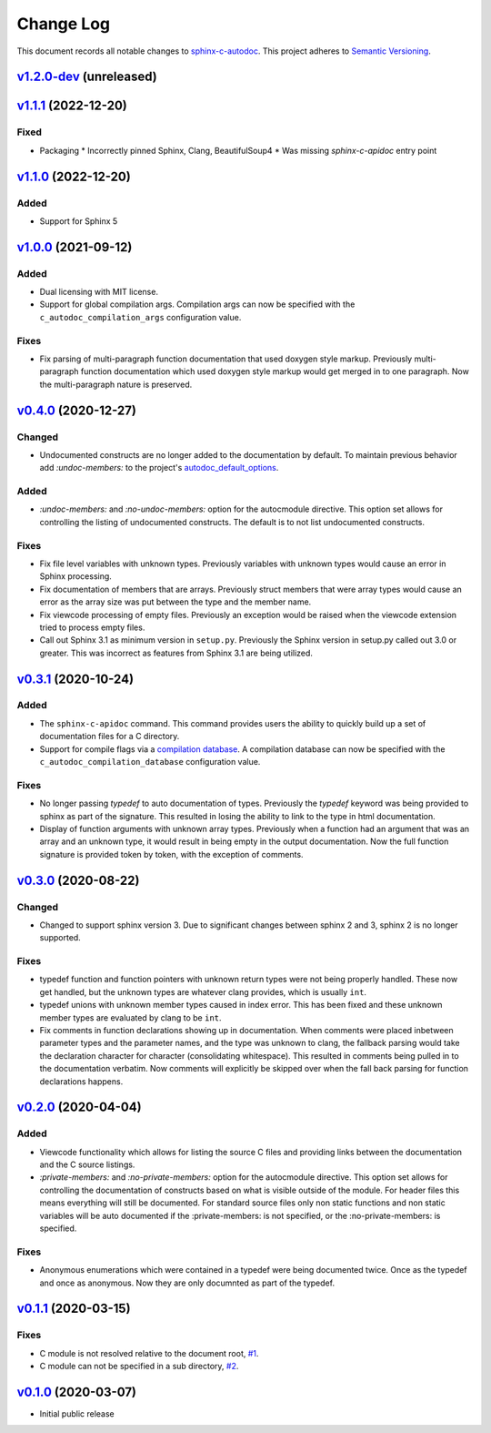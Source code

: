 ==========
Change Log
==========

This document records all notable changes to `sphinx-c-autodoc <https://sphinx-c-autodoc.readthedocs.io/en/latest/>`_.
This project adheres to `Semantic Versioning <https://semver.org/>`_.

`v1.2.0-dev`_ (unreleased)
==========================

`v1.1.1`_ (2022-12-20)
==========================

Fixed
-----

* Packaging
  * Incorrectly pinned Sphinx, Clang, BeautifulSoup4
  * Was missing `sphinx-c-apidoc` entry point

`v1.1.0`_ (2022-12-20)
==========================

Added
-----

* Support for Sphinx 5

`v1.0.0`_ (2021-09-12)
==========================

Added
-----

* Dual licensing with MIT license.

* Support for global compilation args.
  Compilation args can now be specified with the
  ``c_autodoc_compilation_args`` configuration value.

Fixes
-----

* Fix parsing of multi-paragraph function documentation that used doxygen style
  markup.  Previously multi-paragraph function documentation which used doxygen
  style markup would get merged in to one paragraph.  Now the multi-paragraph
  nature is preserved.

`v0.4.0`_ (2020-12-27)
==========================

Changed
-------

* Undocumented constructs are no longer added to the documentation by default.
  To maintain previous behavior add `:undoc-members:` to the project's
  `autodoc_default_options`_.

Added
-----

* `:undoc-members:` and `:no-undoc-members:` option for the autocmodule
  directive. This option set allows for controlling the listing of undocumented
  constructs.  The default is to not list undocumented constructs.

Fixes
-----

* Fix file level variables with unknown types.  Previously variables with
  unknown types would cause an error in Sphinx processing.
* Fix documentation of members that are arrays. Previously struct members that
  were array types would cause an error as the array size was put between the
  type and the member name.
* Fix viewcode processing of empty files. Previously an exception would be
  raised when the viewcode extension tried to process empty files.
* Call out Sphinx 3.1 as minimum version in ``setup.py``. Previously the Sphinx
  version in setup.py called out 3.0 or greater. This was incorrect as features
  from Sphinx 3.1 are being utilized.

`v0.3.1`_ (2020-10-24)
==========================

Added
-----

* The ``sphinx-c-apidoc`` command.  This command provides users the ability to quickly
  build up a set of documentation files for a C directory.

* Support for compile flags via a 
  `compilation database <https://clang.llvm.org/docs/JSONCompilationDatabase.html>`_.
  A compilation database can now be specified with the
  ``c_autodoc_compilation_database`` configuration value.

Fixes
-----

* No longer passing `typedef` to auto documentation of types.
  Previously the `typedef` keyword was being provided to sphinx as part of the
  signature. This resulted in losing the ability to link to the type in html
  documentation.

* Display of function arguments with unknown array types.
  Previously when a function had an argument that was an array and an unknown type, it
  would result in being empty in the output documentation.  Now the full function
  signature is provided token by token, with the exception of comments.

`v0.3.0`_ (2020-08-22)
==========================

Changed
-------

* Changed to support sphinx version 3.  Due to significant changes between
  sphinx 2 and 3, sphinx 2 is no longer supported.

Fixes
-----

* typedef function and function pointers with unknown return types were not
  being properly handled.  These now get handled, but the unknown types are
  whatever clang provides, which is usually ``int``.
* typedef unions with unknown member types caused in index error.  This has been
  fixed and these unknown member types are evaluated by clang to be ``int``.
* Fix comments in function declarations showing up in documentation. When
  comments were placed inbetween parameter types and the parameter names, and
  the type was unknown to clang, the fallback parsing would take the
  declaration character for character (consolidating whitespace). This
  resulted in comments being pulled in to the documentation verbatim. Now
  comments will explicitly be skipped over when the fall back parsing for
  function declarations happens.

`v0.2.0`_ (2020-04-04)
==========================

Added
-----

* Viewcode functionality which allows for listing the source C files and
  providing links between the documentation and the C source listings.
* `:private-members:` and `:no-private-members:` option for the autocmodule
  directive. This option set allows for controlling the documentation of
  constructs based on what is visible outside of the module. For header
  files this means everything will still be documented. For standard source
  files only non static functions and non static variables will be auto
  documented if the :private-members: is not specified, or the
  :no-private-members: is specified.

Fixes
-----

* Anonymous enumerations which were contained in a typedef were being documented twice.
  Once as the typedef and once as anonymous. Now they are only documnted as
  part of the typedef.

`v0.1.1`_ (2020-03-15)
======================

Fixes
-----

* C module is not resolved relative to the document root,
  `#1 <https://github.com/speedyleion/sphinx-c-autodoc/issues/1>`_.
* C module can not be specified in a sub directory,
  `#2 <https://github.com/speedyleion/sphinx-c-autodoc/issues/2>`_.

`v0.1.0`_ (2020-03-07)
======================

* Initial public release


.. _v1.2.0-dev: https://github.com/speedyleion/sphinx-c-autodoc/compare/v1.1.1...master
.. _v1.1.1: https://github.com/speedyleion/sphinx-c-autodoc/compare/v1.1.0...v1.1.1
.. _v1.1.0: https://github.com/speedyleion/sphinx-c-autodoc/compare/v1.0.0...v1.1.0
.. _v1.0.0: https://github.com/speedyleion/sphinx-c-autodoc/compare/v0.4.0...v1.0.0
.. _v0.4.0: https://github.com/speedyleion/sphinx-c-autodoc/compare/v0.3.1...v0.4.0
.. _v0.3.1: https://github.com/speedyleion/sphinx-c-autodoc/compare/v0.3.0...v0.3.1
.. _v0.3.0: https://github.com/speedyleion/sphinx-c-autodoc/compare/v0.2.0...v0.3.0
.. _v0.2.0: https://github.com/speedyleion/sphinx-c-autodoc/compare/v0.1.1...v0.2.0
.. _v0.1.1: https://github.com/speedyleion/sphinx-c-autodoc/compare/v0.1.0...v0.1.1
.. _v0.1.0: https://github.com/speedyleion/sphinx-c-autodoc/commits/v0.1.0

.. _autodoc_default_options: https://www.sphinx-doc.org/en/master/usage/extensions/autodoc.html#confval-autodoc_default_options
